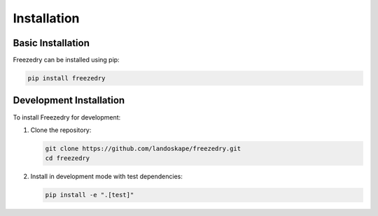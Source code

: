 Installation
============

Basic Installation
-----------------
Freezedry can be installed using pip:

.. code-block:: bash

   pip install freezedry

Development Installation
-----------------------
To install Freezedry for development:

1. Clone the repository:

   .. code-block:: bash

      git clone https://github.com/landoskape/freezedry.git
      cd freezedry

2. Install in development mode with test dependencies:

   .. code-block:: bash

      pip install -e ".[test]"


